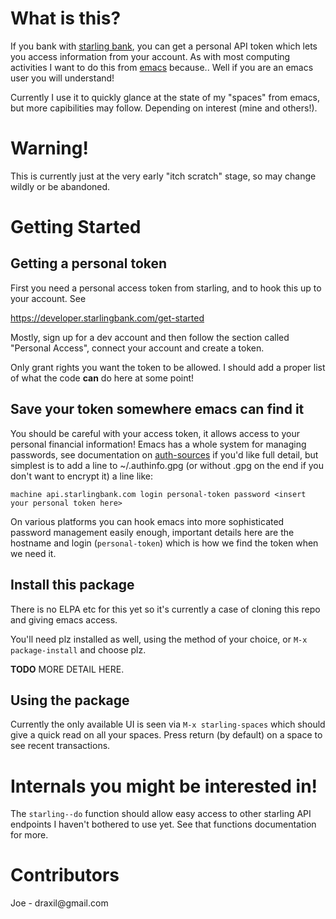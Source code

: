 * What is this?

If you bank with [[https://www.starlingbank.com/][starling bank]], you can get a personal API token which lets you access information from your account. As with most computing activities I want to do this from [[https://www.gnu.org/s/emacs/][emacs]] because.. Well if you are an emacs user you will understand!

Currently I use it to quickly glance at the state of my "spaces" from emacs, but more capibilities may follow. Depending on interest (mine and others!).

* Warning!

This is currently just at the very early "itch scratch" stage, so may change wildly or be abandoned.

* Getting Started

** Getting a personal token

First you need a personal access token from starling, and to hook this up to your account. See

[[https://developer.starlingbank.com/get-started]]

Mostly, sign up for a dev account and then follow the section called "Personal Access", connect your account and create a token.

Only grant rights you want the token to be allowed. I should add a proper list of what the code *can* do here at some point! 

** Save your token somewhere emacs can find it

You should be careful with your access token, it allows access to your personal financial information! Emacs has a whole system for managing passwords, see documentation on [[elisp:(describe-variable 'auth-sources)][auth-sources]] if you'd like full detail, but simplest is to add a line to ~/.authinfo.gpg (or without .gpg on the end if you don't want to encrypt it) a line like:

#+begin_src 
machine api.starlingbank.com login personal-token password <insert your personal token here>
#+end_src

On various platforms you can hook emacs into more sophisticated password management easily enough, important details here are the hostname and login (~personal-token~) which is how we find the token when we need it.

** Install this package

There is no ELPA etc for this yet so it's currently a case of cloning this repo and giving emacs access.

You'll need plz installed as well, using the method of your choice, or ~M-x package-install~ and choose plz.

*TODO* MORE DETAIL HERE.

** Using the package

Currently the only available UI is seen via ~M-x starling-spaces~ which should give a quick read on all your spaces. Press return (by default) on a space to see recent transactions.

* Internals you might be interested in!

The ~starling--do~ function should allow easy access to other starling API endpoints I haven't bothered to use yet. See that functions documentation for more.

* Contributors

Joe - draxil@gmail.com
